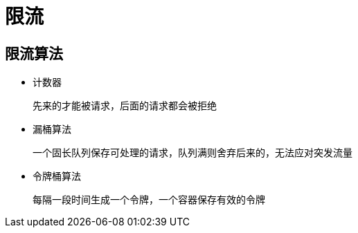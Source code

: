 
= 限流

== 限流算法

- 计数器

    先来的才能被请求，后面的请求都会被拒绝

- 漏桶算法

    一个固长队列保存可处理的请求，队列满则舍弃后来的，无法应对突发流量

- 令牌桶算法

    每隔一段时间生成一个令牌，一个容器保存有效的令牌
